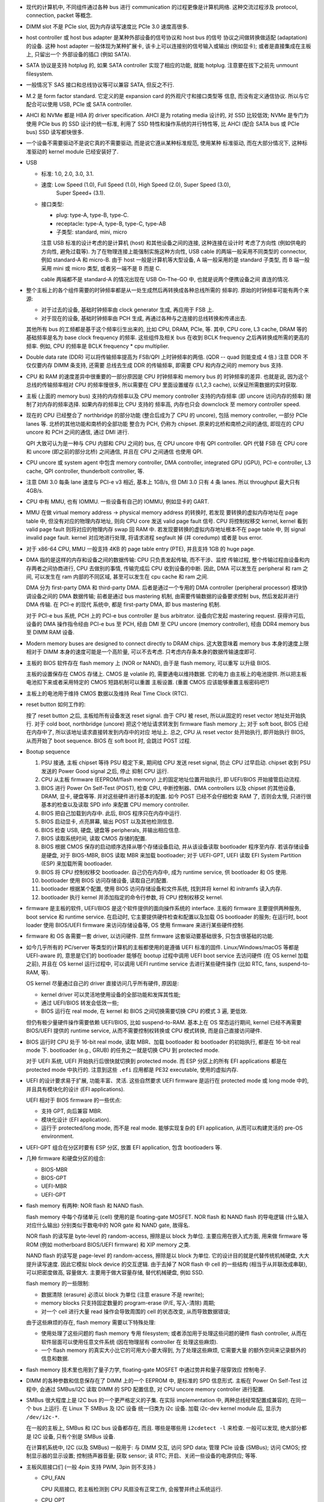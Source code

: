 - 现代的计算机中, 不同组件通过各种 bus 进行 communication 的过程更像是计算机网络.
  这种交流过程涉及 protocol, connection, packet 等概念.

- DIMM slot 不是 PCIe slot, 因为内存读写速度比 PCIe 3.0 速度高很多.

- host controller 或 host bus adapter 是某种外部设备的信号协议和 host bus 的信号
  协议之间做转换做适配 (adaptation) 的设备. 这种 host adapter 一般体现为某种扩展卡,
  该卡上可以连接别的信号输入或输出 (例如显卡); 或者是直接集成在主板上, 只留出一个
  外部设备的插口 (例如 SATA).

- SATA 协议是支持 hotplug 的, 如果 SATA controller 实现了相应的功能, 就能 hotplug.
  注意要在拔下之前先 unmount filesystem.

- 一般情况下 SAS 接口和总线协议等可以兼容 SATA, 但反之不行.

- M.2 是 form factor standard. 它定义的是 expansion card 的外观尺寸和接口类型等
  信息, 而没有定义通信协议. 所以与它配合可以使用 USB, PCIe 或 SATA controller.

- AHCI 和 NVMe 都是 HBA 的 driver specification.
  AHCI 是为 rotating media 设计的, 对 SSD 比较低效; NVMe 是专门为使用 PCIe bus 的 SSD
  设计的统一标准, 利用了 SSD 特性和操作系统的并行特性等, 比 AHCI (配合 SATA bus 或 PCIe
  bus) SSD 读写都快很多.

- 一个设备不需要驱动不是说它真的不需要驱动, 而是说它遵从某种标准规范, 使用某种
  标准驱动, 而在大部分情况下, 这种标准驱动的 kernel module 已经安装好了.

- USB

  * 标准: 1.0, 2.0, 3.0, 3.1.

  * 速度: Low Speed (1.0), Full Speed (1.0), High Speed (2.0), Super Speed (3.0),
          Super Speed+ (3.1).

  * 接口类型:

    - plug: type-A, type-B, type-C.

    - receptacle: type-A, type-B, type-C, type-AB

    - 子类型: standard, mini, micro

    注意 USB 标准的设计考虑的是计算机 (host) 和其他设备之间的连接, 这种连接在设计时
    考虑了方向性 (例如供电的方向性, 避免过载等). 为了在物理连接上能强制实施这种方向性,
    USB cable 的两端一般采用不同类型的 connector, 例如 standard-A 和 micro-B. 由于
    host 一般是计算机等大型设备, A 端一般采用的是 standard 子类型, 而 B 端一般采用
    mini 或 micro 类型, 或者另一端不是 B 而是 C.

    cable 两端都不是 standard-A 的情况出现在 USB On-The-GO 中, 也就是说两个便携设备之间
    直连的情况.

- 整个主板上的各个组件需要的时钟频率都是从一处生成然后再转换成各种总线所需的
  频率的. 原始的时钟频率可能有两个来源:

  * 对于过去的设备, 基础时钟频率由 clock generator 生成, 再应用于 FSB 上.

  * 对于现在的设备, 基础时钟频率由 PCH 生成, 再通过各种与之连接的总线转换和传递出去.

  其他所有 bus 的工频都是基于这个频率衍生出来的, 比如 CPU, DRAM, PCIe, 等.
  其中, CPU core, L3 cache, DRAM 等的基础频率是名为 base clock frequency 的频率.
  这些组件及相关 bus 在收到 BCLK frequency 之后再转换成所需的更高的频率. 例如,
  CPU 的频率是 BCLK frequency * cpu multiplier.

- Double data rate (DDR) 可以将传输频率提高为 FSB/QPI 上时钟频率的两倍.
  (QDR -- quad 则能变成 4 倍.) 注意 DDR 不仅仅要内存 DIMM 条支持, 还需要
  总线去生成 DDR 的传输频率, 即需要 CPU 和内存之间的 memory bus 支持.

- CPU 和 RAM 的速度差异中很重要的一部分原因是 CPU 时钟频率和 memory bus 的
  时钟频率的差异. 也就是说, 因为这个总线的传输频率相对 CPU 的频率慢很多, 所以需要在
  CPU 里面设置缓存 (L1,2,3 cache), 以保证所需数据的实时获取.

- 主板 (上面的 memory bus) 支持的内存频率以及 CPU memory controller 支持的内存频率
  (即 uncore 访问内存的频率) 限制了对内存的频率选择. 如果内存的频率比 CPU 支持的
  频率高, 内存也只会 downclock 至 memory controller speed.

- 现在的 CPU 已经整合了 northbridge 的部分功能 (整合后成为了 CPU 的 uncore),
  包括 memory controller, 一部分 PCIe lanes 等. 北桥的其他功能和南桥的全部功能
  整合为 PCH, 仍称为 chipset. 原来的北桥和南桥之间的通信, 即现在的 CPU uncore
  和 PCH 之间的通信, 通过 DMI 进行.

  QPI 大致可认为是一种与 CPU 内部和 CPU 之间的 bus, 在 CPU uncore 中有 QPI controller.
  QPI 代替 FSB 在 CPU core 和 uncore (即之前的部分北桥) 之间通信, 并且在 CPU 之间通信
  也使用 QPI.

- CPU uncore 或 system agent 中包含 memory controller, DMA controller,
  integrated GPU (iGPU), PCI-e controller, L3 cache, QPI controller,
  thunderbolt controller, 等.

- 注意 DMI 3.0 每条 lane 速度与 PCI-e v3 相近, 基本上 1GB/s, 但 DMI 3.0 只有 4 条 lanes.
  所以 throughput 最大只有 4GB/s.

- CPU 中有 MMU, 也有 IOMMU. 一些设备有自己的 IOMMU, 例如显卡的 GART.

- MMU 在做 virtual memory address -> physical memory address 的转换时, 若发现
  要转换的虚拟内存地址在 page table 中, 但没有对应的物理内存地址, 则向 CPU core
  发送 valid page fault 信号. CPU 将控制权移交 kernel, kernel 看到 valid page fault
  则将对应的物理内存 swap 回 RAM 中.
  若发现要转换的虚拟内存地址根本不在 page table 中, 则 signal invalid page fault.
  kernel 对应地进行处理, 将请求进程 segfault 掉 (并 coredump) 或者是 bus error.

- 对于 x86-64 CPU, MMU 一般支持 4KB 的 page table entry (PTE), 并且支持 1GB 的 huge page.

- DMA 指的是这样的内存和设备之间的数据传输: CPU 只负责发起传输, 而不干涉、监控
  传输过程, 整个传输过程由设备和内存两者之间协商进行, CPU 去做别的事情, 传输完成后
  CPU 收到设备的中断. 因此, DMA 可以发生在 peripheral 和 ram 之间, 可以发生在 ram
  内部的不同区域, 甚至可以发生在 cpu cache 和 ram 之间.

  DMA 分为 first-party DMA 和 third-party DMA. 后者是通过一个专用的 DMA controller
  (peripheral processor) 模块协调设备之间的 DMA 数据传输; 前者是通过 bus mastering
  机制, 由需要传输数据的设备要求控制 bus, 然后发起并进行 DMA 传输. 在 PCI-e 的现代
  系统中, 都是 first-party DMA, 即 bus mastering 机制.

  对于 PCI-e bus 系统, PCH 上的 PCI-e bus controller 是 bus arbitrator.
  设备向它发起 mastering request. 获得许可后, 设备的 DMA 操作指令经由 PCI-e bus
  至 PCH, 经由 DMI 至 CPU uncore (memory controller), 经由 DDR4 memory bus 至
  DIMM RAM 设备.

- Modern memory buses are designed to connect directly to DRAM chips. 这大致意味着
  memory bus 本身的速度上限相对于 DIMM 本身的速度可能是一个高阶量, 可以不去考虑.
  只考虑内存条本身的数据传输速度即可.

- 主板的 BIOS 软件存在 flash memory 上 (NOR or NAND), 由于是 flash memory, 可以重写
  以升级 BIOS.

  主板的设置保存在 CMOS 存储上. CMOS 是 volatile 的, 需要通电以维持数据. 它的电力
  由主板上的电池提供. 所以把主板电池扣下来或者采用特定的 CMOS 短路机制可以重置
  主板设置. (重置 CMOS 应该能够重置主板密码吧?)

- 主板上的电池用于维持 CMOS 数据以及维持 Real Time Clock (RTC).

- reset button 如何工作的:

  按了 reset button 之后, 主板给所有设备发送 reset signal.
  由于 CPU 被 reset, 所以从固定的 reset vector 地址处开始执行. 对于 cold
  boot, northbridge (uncore) 把这个地址请求转发到 firmware flash memory 上;
  对于 soft boot, BIOS 已经在内存中了, 所以该地址请求直接转发到内存中的对应
  地址上. 总之, CPU 从 reset vector 处开始执行, 即开始执行 BIOS, 从而开始了
  boot sequence. BIOS 在 soft boot 时, 会跳过 POST 过程.

- Bootup sequence

  #. PSU 接通, 主板 chipset 等待 PSU 稳定下来, 期间给 CPU 发送 reset signal,
     防止 CPU 过早启动. chipset 收到 PSU 发送的 Power Good signal 之后, 停止
     抑制 CPU 运行.

  #. CPU 从主板 firmware (EEPROM/flash memory) 上的固定地址位置开始执行,
     即 UEFI/BIOS 开始接管启动流程.

  #. BIOS 进行 Power On Self-Test (POST), 检查 CPU, 中断控制器、DMA controllers
     以及 chipset 的其他设备, DRAM, 显卡, 硬盘等等. 并对这些硬件进行基本的配置.
     如今 POST 已经不会仔细检查 RAM 了, 否则会太慢, 只进行很基本的检查以及读取
     SPD info 来配置 CPU memory controller.

  #. BIOS 把自己加载到内存中. 此后, BIOS 程序只在内存中运行.

  #. BIOS 启动显卡, 点亮屏幕, 输出 POST 以及其他检测信息.

  #. BIOS 检查 USB, 硬盘, 键盘等 peripherals, 并输出相应信息.

  #. BIOS 读取系统时间, 读取 CMOS 存储的配置.

  #. BIOS 根据 CMOS 保存的启动顺序选择从哪个存储设备启动, 并从该设备读取
     bootloader 程序至内存. 若该存储设备是硬盘, 对于 BIOS-MBR, BIOS 读取
     MBR 来加载 bootloader; 对于 UEFI-GPT, UEFI 读取 EFI System Partition (ESP)
     来加载所需 bootloader.

  #. BIOS 将 CPU 控制权移交 bootloader. 自己仍在内存中, 成为 runtime service,
     供 bootloader 和 OS 使用.

  #. bootloader 使用 BIOS 访问存储设备, 读取自己的配置.

  #. bootloader 根据某个配置, 使用 BIOS 访问存储设备和文件系统, 找到并将 kernel
     和 initramfs 读入内存.

  #. bootloader 执行 kernel 并添加指定的命令行参数, 将 CPU 控制权移交 kernel.

- firmware 是主板的软件, UEFI/BIOS 是这个软件提供的面向操作系统的 interface.
  主板的 firmware 主要提供两种服务, boot service 和 runtime service.
  在启动时, 它主要提供硬件检查和配置以及加载 OS bootloader 的服务;
  在运行时, boot loader 使用 BIOS/UEFI firmware 来访问存储设备等, OS 使用 firmware
  来进行某些硬件控制.

- firmware 和 OS 各需要一套 driver, 以访问硬件. 显然 firmware 这套驱动要基础很多,
  只包含很基础的功能.

- 如今几乎所有的 PC/server 等类型的计算机的主板都使用的是遵循 UEFI 标准的固件.
  Linux/Windows/macOS 等都是 UEFI-aware 的, 意思是它们的 bootloader 能够在 bootup
  过程中调用 UEFI boot service 去访问硬件 (在 OS kernel 加载之前), 并且在 OS kernel
  运行过程中, 可以调用 UEFI runtime service 去进行某些硬件操作 (比如 RTC, fans,
  suspend-to-RAM, 等).

  OS kernel 尽量通过自己的 driver 直接访问几乎所有硬件, 原因是:

  * kernel driver 可以灵活地使用设备的全部功能和发挥其性能;

  * 通过 UEFI/BIOS 转发会低效一些;

  * BIOS 运行在 real mode, 在 kernel 和 BIOS 之间切换需要切换 CPU 的模式 3 遍, 更低效.

  但仍有极少量硬件操作需要依赖 UEFI/BIOS, 比如 suspend-to-RAM.
  基本上在 OS 常态运行期间, kernel 已经不再需要 BIOS/UEFI 提供的 runtime service,
  从而不需要控制权转换或 CPU 模式转换, 而是自己直接访问硬件.

- BIOS 运行时 CPU 处于 16-bit real mode, 读取 MBR、加载 bootloader 和 bootloader
  的初始执行, 都是在 16-bit real mode 下.
  bootloader (e.g., GRUB) 的任务之一就是切换 CPU 到 protected mode.

  对于 UEFI 系统, UEFI 开始执行后很快就切换到 protected mode. 而 ESP 分区上的所有
  EFI applications 都是在 protected mode 中执行的. 注意到这些 ``.efi`` 应用都是
  PE32 executable, 使用的虚拟内存.

- UEFI 的设计要求易于扩展, 功能丰富、灵活. 这些自然要求 UEFI firmware 是运行在
  protected mode 或 long mode 中的, 并且具有模块化的设计 (EFI applications).

  UEFI 相对于 BIOS firmware 的一些优点:

  * 支持 GPT, 向后兼容 MBR.

  * 模块化设计 (EFI application).

  * 运行于 protected/long mode, 而不是 real mode. 能够实现复杂的 EFI application,
    从而可以构建灵活的 pre-OS environment.

- UEFI-GPT 组合在分区时要有 ESP 分区, 放置 EFI application, 包含 bootloaders 等.

- 几种 firmware 和硬盘分区的组合:

  * BIOS-MBR

  * BIOS-GPT

  * UEFI-MBR

  * UEFI-GPT

- flash memory 有两种: NOR flash 和 NAND flash.

  flash memory 中每个存储单元 (cell) 使用的是 floating-gate MOSFET.
  NOR flash 和 NAND flash 的导电逻辑 (什么输入对应什么输出) 分别类似于数电中的
  NOR gate 和 NAND gate, 故得名.

  NOR flash 的读写是 byte-level 的 random-access, 擦除是以 block 为单位.
  主要应用在嵌入式方面, 用来做 firmware 等 ROM (例如 motherboard BIOS/UEFI firmware)
  和 XIP memory 之类.

  NAND flash 的读写是 page-level 的 random-access, 擦除是以 block 为单位.
  它的设计目的就是代替传统机械硬盘, 大大提升读写速度. 因此它模拟 block device
  的交互逻辑. 由于去掉了 NOR flash 中 cell 的一些结构 (相当于从并联改成串联),
  可以把密度做高, 容量做大. 主要用于做大容量存储, 替代机械硬盘, 例如 SSD.

  flash memory 的一些限制:

  * 数据清除 (erasure) 必须以 block 为单位 (注意 erasure 不是 rewrite);

  * memory blocks 只支持固定数量的 program-erase (P/E, 写入-清除) 周期;

  * 对一个 cell 进行大量 read 操作会导致周围的 cell 的状态改变, 从而导致数据错误;

  由于这些麻烦的存在, flash memory 需要以下特殊处理:

  * 使用处理了这些问题的 flash memory 专用 filesystem; 或者添加用于处理这些问题的硬件
    flash controller, 从而在软件层面可以使用任意文件系统 (因在物理层有 controller 在
    处理这些麻烦).

  * 一个 flash memory 的真实大小比它的可用大小要大得到, 为了处理这些麻烦, 它需要大量
    的额外空间来记录额外的信息和数据.

- flash memory 技术里也用到了量子力学, floating-gate MOSFET 中通过势井和量子隧穿效应
  控制电子.

- DIMM 的各种参数和信息保存在了 DIMM 上的一个 EEPROM 中, 是标准的 SPD 信息形式.
  主板在 Power On Self-Test 过程中, 会通过 SMBus/I2C 读取 DIMM 的 SPD 配置信息,
  对 CPU uncore memory controller 进行配置.

- SMBus 很大程度上是 I2C bus 的一个更严格定义的子集. 在实际 implementation 中,
  两种总线经常配置成兼容的, 在同一个 bus 上运行. 在 Linux 下 SMBus 及 I2C 设备
  统一归类为 i2c 设备. 加载 i2c-dev kernel module 后, 显示为 ``/dev/i2c-*``.

  在一般的主板上, SMBus 和 I2C bus 设备都存在, 而且. 哪些是哪些用 ``i2cdetect -l``
  来检查. 一般可以发现, 绝大部分都是 I2C 设备, 只有个别是 SMBus 设备.

  在计算机系统中, I2C (以及 SMBus) 一般用于:
  与 DIMM 交互, 访问 SPD data;
  管理 PCIe 设备 (SMBus);
  访问 CMOS;
  控制显示器的显示设置;
  控制扬声器音量;
  获取 sensor;
  读 RTC;
  开启、关闭一些设备的电源供应;
  等等.

- 主板风扇接口们 (一般 4pin 支持 PWM, 3pin 则不支持.)

  * CPU_FAN

    CPU 风扇接口, 若主板检测到 CPU 风扇没有正常工作, 会报警并终止系统运行.

  * CPU_OPT

    与 CPU_FAN 一样直接受到 CPU 温度的影响, 可能用于有些散热器提供了两个风扇的情况.

  * CHA_FAN

    机箱风扇接口.

  * AIO_PUMP

    专门给 All-in-One liquid cooler 使用的. 平时使用的水冷散热器就是 AIO liquid cooler,
    因为它把水冷所需的所有零件 (radiator, pump, tube, fans, water) 等都方便地弄在一起了.
    如果系统中需要第二套水冷, 比如给显卡水冷, 则可以插在 AIO_PUMP.

  * H_AMP_FAN

    高电流风扇接口, 支持高于普通电流需求的风扇, 或者用 splitter 接上两个
    普通电流风扇.

  * EXT_FAN

    扩展风扇接口, 可以额外接数个风扇.

  PWM fans 通过 PWM signal (Pulse-Width Modulation) 来控制风扇转速, PWM signal
  通过第四个 pin 来传输.

- Desktop Management Interface (DMI) 貌似是一个与 SMBIOS 相关但包含的范围更广的概念.
  总之, 系统中的硬件信息可以统一地标准化地从 DMI/SMBIOS table 中读取.
  它包含从 BIOS firmware 中读取的 SMBIOS 标准化数据. OS kernel 一般实现了
  DMI table 的收集和构建.

- NUMA 在有多个 CPU socket 的 server 中才有意义, 对单个 socket 的 desktop PC 没有意义.
  因为它涉及对 memory locality 的优化.

- multi-channel memory architecture 需要 CPU 和主板共同支持.

  要利用多个 "通道" 的好处需要将内存插在不同的通道中. 每个通道是一个完整的 64bit 数据
  流. 每个通道的末端可能插不止一根 DIMM 内存条, 但同一时刻只能访问它们中的一根, 所以
  一个通道上增加内存条数目只增加内存总量不提高内存访问 throughput.

  多个通道存在两种模式: unganged 和 ganged.

  * ganged mode 下, 多个通道合成一个通道, 这样带宽就是 64*N bit, 可以每次读写 64*N bit.
    但是实际上更多时候这样宽不能被很好利用, 实际效果不一定好.

  * unganged mode 下, 多个通道独立工作, 独立读写, 这有助于提高 concurrent processing
    的效率. 默认多通道内存架构工作在这个模式下.
